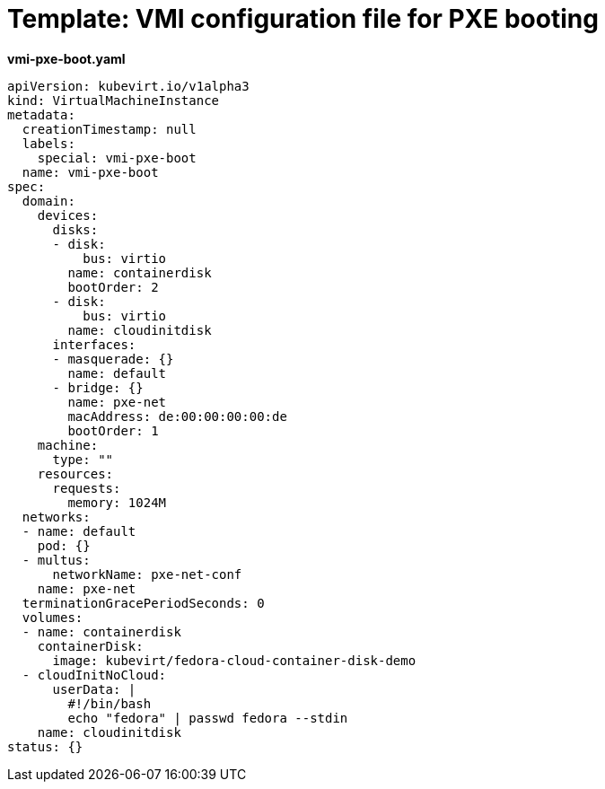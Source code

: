 // Module included in the following assemblies:
//
// * cnv/cnv_users_guide/cnv-configuring-pxe-booting.adoc

[id="cnv-pxe-vmi-template_{context}"]
= Template: VMI configuration file for PXE booting

*vmi-pxe-boot.yaml*
[source,yaml]
----
apiVersion: kubevirt.io/v1alpha3
kind: VirtualMachineInstance
metadata:
  creationTimestamp: null
  labels:
    special: vmi-pxe-boot
  name: vmi-pxe-boot
spec:
  domain:
    devices:
      disks:
      - disk:
          bus: virtio
        name: containerdisk
        bootOrder: 2
      - disk:
          bus: virtio
        name: cloudinitdisk
      interfaces:
      - masquerade: {}
        name: default
      - bridge: {}
        name: pxe-net
        macAddress: de:00:00:00:00:de
        bootOrder: 1
    machine:
      type: ""
    resources:
      requests:
        memory: 1024M
  networks:
  - name: default
    pod: {}
  - multus:
      networkName: pxe-net-conf
    name: pxe-net
  terminationGracePeriodSeconds: 0
  volumes:
  - name: containerdisk
    containerDisk:
      image: kubevirt/fedora-cloud-container-disk-demo
  - cloudInitNoCloud:
      userData: |
        #!/bin/bash
        echo "fedora" | passwd fedora --stdin
    name: cloudinitdisk
status: {}
----
